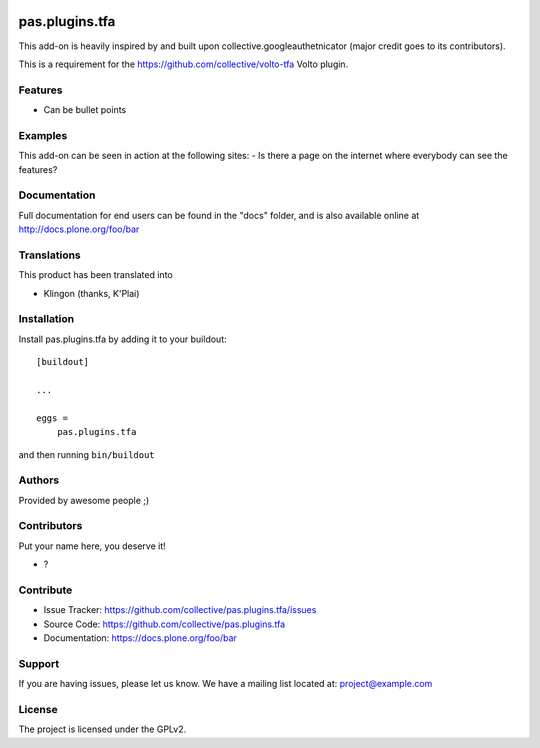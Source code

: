 .. This README is meant for consumption by humans and pypi. Pypi can render rst files so please do not use Sphinx features.
   If you want to learn more about writing documentation, please check out: http://docs.plone.org/about/documentation_styleguide.html
   This text does not appear on pypi or github. It is a comment.

.. image:: https://github.com/collective/pas.plugins.tfa/actions/workflows/plone-package.yml/badge.svg
    :target: https://github.com/collective/pas.plugins.tfa/actions/workflows/plone-package.yml

.. image:: https://coveralls.io/repos/github/collective/pas.plugins.tfa/badge.svg?branch=main
    :target: https://coveralls.io/github/collective/pas.plugins.tfa?branch=main
    :alt: Coveralls

.. image:: https://codecov.io/gh/collective/pas.plugins.tfa/branch/master/graph/badge.svg
    :target: https://codecov.io/gh/collective/pas.plugins.tfa

.. image:: https://img.shields.io/pypi/v/pas.plugins.tfa.svg
    :target: https://pypi.python.org/pypi/pas.plugins.tfa/
    :alt: Latest Version

.. image:: https://img.shields.io/pypi/status/pas.plugins.tfa.svg
    :target: https://pypi.python.org/pypi/pas.plugins.tfa
    :alt: Egg Status

.. image:: https://img.shields.io/pypi/pyversions/pas.plugins.tfa.svg?style=plastic   :alt: Supported - Python Versions

.. image:: https://img.shields.io/pypi/l/pas.plugins.tfa.svg
    :target: https://pypi.python.org/pypi/pas.plugins.tfa/
    :alt: License


===============
pas.plugins.tfa
===============

This add-on is heavily inspired by and built upon collective.googleauthetnicator (major credit goes to its contributors).

This is a requirement for the https://github.com/collective/volto-tfa Volto plugin.

Features
--------

- Can be bullet points


Examples
--------

This add-on can be seen in action at the following sites:
- Is there a page on the internet where everybody can see the features?


Documentation
-------------

Full documentation for end users can be found in the "docs" folder, and is also available online at http://docs.plone.org/foo/bar


Translations
------------

This product has been translated into

- Klingon (thanks, K'Plai)


Installation
------------

Install pas.plugins.tfa by adding it to your buildout::

    [buildout]

    ...

    eggs =
        pas.plugins.tfa


and then running ``bin/buildout``


Authors
-------

Provided by awesome people ;)


Contributors
------------

Put your name here, you deserve it!

- ?


Contribute
----------

- Issue Tracker: https://github.com/collective/pas.plugins.tfa/issues
- Source Code: https://github.com/collective/pas.plugins.tfa
- Documentation: https://docs.plone.org/foo/bar


Support
-------

If you are having issues, please let us know.
We have a mailing list located at: project@example.com


License
-------

The project is licensed under the GPLv2.
